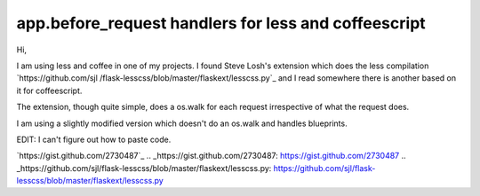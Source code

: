 app.before_request handlers for less and coffeescript
=====================================================

Hi,

I am using less and coffee in one of my projects. I found Steve Losh's
extension which does the less compilation `https://github.com/sjl
/flask-lesscss/blob/master/flaskext/lesscss.py`_ and I read somewhere
there is another based on it for coffeescript.

The extension, though quite simple, does a os.walk for each request
irrespective of what the request does.

I am using a slightly modified version which doesn't do an os.walk and
handles blueprints.

EDIT: I can't figure out how to paste code.

`https://gist.github.com/2730487`_
.. _https://gist.github.com/2730487: https://gist.github.com/2730487
.. _https://github.com/sjl/flask-lesscss/blob/master/flaskext/lesscss.py: https://github.com/sjl/flask-lesscss/blob/master/flaskext/lesscss.py

